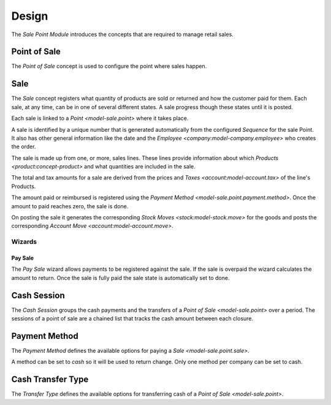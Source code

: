 ******
Design
******

The *Sale Point Module* introduces the concepts that are required to manage
retail sales.

.. _model-sale.point:

Point of Sale
=============

The *Point of Sale* concept is used to configure the point where sales happen.

.. seealso::

   The Point of Sale configuration is found by opening the main menu item:

      |Sales --> Configuration --> Points of Sale|__

      .. |Sales --> Configuration --> Points of Sale| replace:: :menuselection:`Sales --> Configuration --> Points of Sale`
      __ https://demo.tryton.org/model/sale.point

.. _model-sale.point.sale:

Sale
====

The *Sale* concept registers what quantity of products are sold or returned and
how the customer paid for them.
Each sale, at any time, can be in one of several different states.
A sale progress though these states until it is posted.

Each sale is linked to a `Point <model-sale.point>` where it takes place.

A sale is identified by a unique number that is generated automatically from
the configured *Sequence* for the sale Point.
It also has other general information like the date and the `Employee
<company:model-company.employee>` who creates the order.

The sale is made up from one, or more, sales lines.
These lines provide information about which `Products
<product:concept-product>` and what quantities are included in the sale.

The total and tax amounts for a sale are derived from the prices and `Taxes
<account:model-account.tax>` of the line's Products.

The amount paid or reimbursed is registered using the `Payment Method
<model-sale.point.payment.method>`.
Once the amount to paid reaches zero, the sale is done.

On posting the sale it generates the corresponding `Stock Moves
<stock:model-stock.move>` for the goods and posts the corresponding `Account
Move <account:model-account.move>`.

.. seealso::

   Sales are found by opening the main menu item:

      |Sales --> POS Sales|__

      .. |Sales --> POS Sales| replace:: :menuselection:`Sales --> POS Sales`
      __ https://demo.tryton.org/model/sale.point.sale

Wizards
-------

.. _wizard-sale.point.sale.pay:

Pay Sale
^^^^^^^^

The *Pay Sale* wizard allows payments to be registered against the sale.
If the sale is overpaid the wizard calculates the amount to return.
Once the sale is fully paid the sale state is automatically set to done.

.. _model-sale.point.cash.session:

Cash Session
============

The *Cash Session* groups the cash payments and the transfers of a `Point of
Sale <model-sale.point>` over a period.
The sessions of a point of sale are a chained list that tracks the cash amount
between each closure.

.. seealso::

   The Cash Sessions are found by opening the main menu item:

      |Sales --> POS Cash Sessions|__

      .. |Sales --> POS Cash Sessions| replace:: :menuselection:`Sales --> POS Cash Sessions`
      __ https://demo.tryton.org/model/sale.point.cash.session
.. _model-sale.point.payment.method:

Payment Method
==============

The *Payment Method* defines the available options for paying a `Sale
<model-sale.point.sale>`.

A method can be set to *cash* so it will be used to return change.
Only one method per company can be set to cash.

.. seealso::

   Payment Methods are found by opening the main menu item:

      |Sales --> Configuration --> POS Payment Methods|__

      .. |Sales --> Configuration --> POS Payment Methods| replace:: :menuselection:`Sales --> Configuration --> POS Payment Methods`
      __ https://demo.tryton.org/model/sale.point.payment.method

.. _model-sale.point.cash.transfer.type:

Cash Transfer Type
==================

The *Transfer Type* defines the available options for transferring cash of a
`Point of Sale <model-sale.point>`.

.. seealso::

   Cash Transfer Types are found by opening the main menu item:

      |Sales --> Configuration --> POS Cash Transfer Types|__

      .. |Sales --> Configuration --> POS Cash Transfer Types| replace:: :menuselection:`Sales --> Configuration --> POS Cash Transfer Types`
      __ https://demo.tryton.org/model/sale.point.cash.transfer.type
